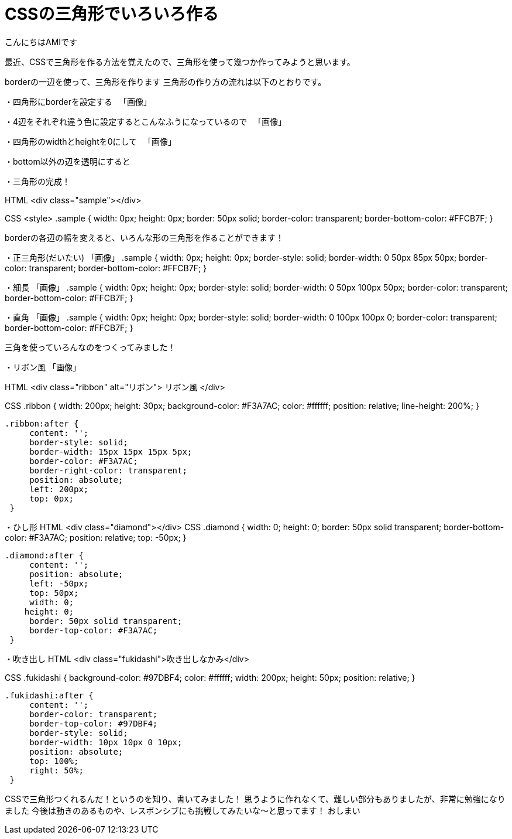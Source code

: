 # CSSの三角形でいろいろ作る
:published_at: 2017-03-03
:hp-alt-title: CSS_triangle
:hp-tags: CSS,triangle,AMI

こんにちはAMIです

最近、CSSで三角形を作る方法を覚えたので、三角形を使って幾つか作ってみようと思います。


borderの一辺を使って、三角形を作ります
三角形の作り方の流れは以下のとおりです。


・四角形にborderを設定する
　「画像」

・4辺をそれぞれ違う色に設定するとこんなふうになっているので
　「画像」

・四角形のwidthとheightを0にして
　「画像」

・bottom以外の辺を透明にすると

・三角形の完成！

HTML
<div class="sample"></div>

CSS
<style>
    .sample {
        width: 0px;
        height: 0px;
       border: 50px solid;
        border-color: transparent;
        border-bottom-color: #FFCB7F;
    }


borderの各辺の幅を変えると、いろんな形の三角形を作ることができます！

・正三角形(だいたい)
「画像」
.sample {
    width: 0px;
    height: 0px;
    border-style: solid;
    border-width: 0 50px 85px 50px;
    border-color: transparent;
    border-bottom-color: #FFCB7F;
}

・細長
「画像」
.sample {
    width: 0px;
    height: 0px;
    border-style: solid;
    border-width: 0 50px 100px 50px;
    border-color: transparent;
    border-bottom-color: #FFCB7F;
}

・直角
「画像」
.sample {
    width: 0px;
    height: 0px;
    border-style: solid;
    border-width: 0 100px 100px 0;
    border-color: transparent;
    border-bottom-color: #FFCB7F;
}

三角を使っていろんなのをつくってみました！

・リボン風
「画像」

HTML
<div class="ribbon" alt="リボン"> リボン風 </div>

CSS
    .ribbon {
        width: 200px;
        height: 30px;
        background-color: #F3A7AC;
        color: #ffffff;
        position: relative;
        line-height: 200%;
    }

   .ribbon:after {
        content: '';
        border-style: solid;
        border-width: 15px 15px 15px 5px;
        border-color: #F3A7AC;
        border-right-color: transparent;
        position: absolute;
        left: 200px;
        top: 0px;
    }

・ひし形
HTML
<div class="diamond"></div>
CSS
    .diamond {
        width: 0;
        height: 0;
       border: 50px solid transparent;
        border-bottom-color: #F3A7AC;
        position: relative;
top: -50px;
   }

   .diamond:after {
        content: '';
        position: absolute;
        left: -50px;
        top: 50px;
        width: 0;
       height: 0;
        border: 50px solid transparent;
        border-top-color: #F3A7AC;
    }


・吹き出し
HTML
<div class="fukidashi">吹き出しなかみ</div>

CSS
    .fukidashi {
        background-color: #97DBF4;
        color: #ffffff;
        width: 200px;
        height: 50px;
        position: relative;
    }

   .fukidashi:after {
        content: '';
        border-color: transparent;
        border-top-color: #97DBF4;
        border-style: solid;
        border-width: 10px 10px 0 10px;
        position: absolute;
        top: 100%;
        right: 50%;
    }

CSSで三角形つくれるんだ！というのを知り、書いてみました！
思うように作れなくて、難しい部分もありましたが、非常に勉強になりました
今後は動きのあるものや、レスポンシブにも挑戦してみたいな〜と思ってます！
おしまい